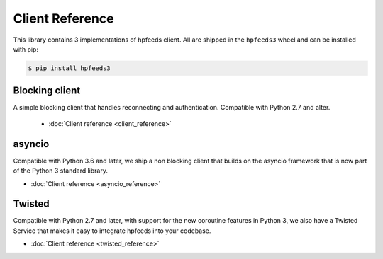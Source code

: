 Client Reference
================

This library contains 3 implementations of hpfeeds client. All are shipped in
the ``hpfeeds3`` wheel and can be installed with pip:

.. code-block:: bash

   $ pip install hpfeeds3


Blocking client
---------------

A simple blocking client that handles reconnecting and authentication.
Compatible with Python 2.7 and alter.

 * :doc:`Client reference <client_reference>`


asyncio
-------

Compatible with Python 3.6 and later, we ship a non blocking client that builds
on the asyncio framework that is now part of the Python 3 standard library.

* :doc:`Client reference <asyncio_reference>`


Twisted
-------

Compatible with Python 2.7 and later, with support for the new coroutine
features in Python 3, we also have a Twisted Service that makes it easy to
integrate hpfeeds into your codebase.

* :doc:`Client reference <twisted_reference>`
